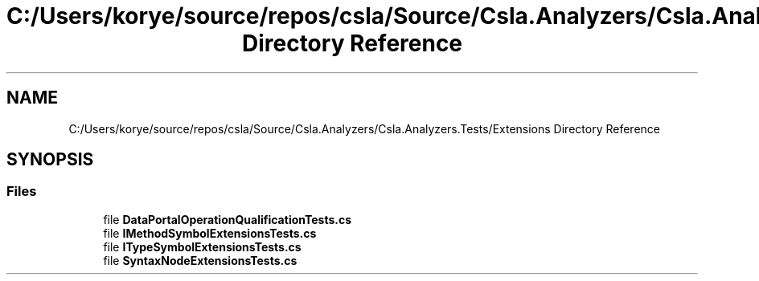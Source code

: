 .TH "C:/Users/korye/source/repos/csla/Source/Csla.Analyzers/Csla.Analyzers.Tests/Extensions Directory Reference" 3 "Wed Jul 21 2021" "Version 5.4.2" "CSLA.NET" \" -*- nroff -*-
.ad l
.nh
.SH NAME
C:/Users/korye/source/repos/csla/Source/Csla.Analyzers/Csla.Analyzers.Tests/Extensions Directory Reference
.SH SYNOPSIS
.br
.PP
.SS "Files"

.in +1c
.ti -1c
.RI "file \fBDataPortalOperationQualificationTests\&.cs\fP"
.br
.ti -1c
.RI "file \fBIMethodSymbolExtensionsTests\&.cs\fP"
.br
.ti -1c
.RI "file \fBITypeSymbolExtensionsTests\&.cs\fP"
.br
.ti -1c
.RI "file \fBSyntaxNodeExtensionsTests\&.cs\fP"
.br
.in -1c
